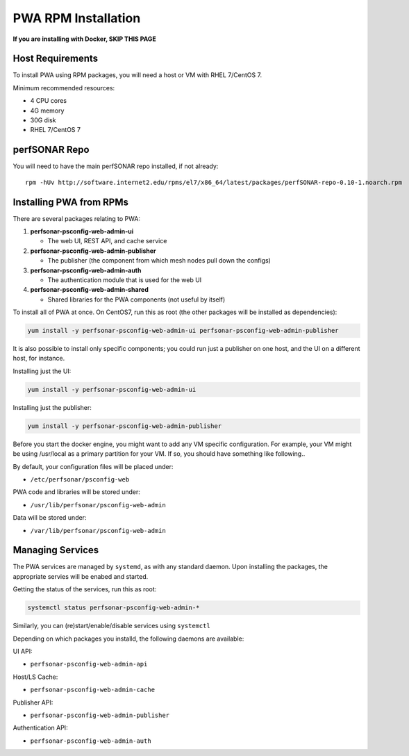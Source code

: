 ######################################
PWA RPM Installation
######################################

.. role:: raw-html-m2r(raw)
   :format: html

**If you are installing with Docker, SKIP THIS PAGE**

Host Requirements
^^^^^^^^^^^^^^^^^

To install PWA using RPM packages, you will need a host or VM with RHEL 7/CentOS 7.

Minimum recommended resources:

* 4 CPU cores
* 4G memory
* 30G disk
* RHEL 7/CentOS 7

perfSONAR Repo
^^^^^^^^^^^^^^

You will need to have the main perfSONAR repo installed, if not already::

    rpm -hUv http://software.internet2.edu/rpms/el7/x86_64/latest/packages/perfSONAR-repo-0.10-1.noarch.rpm 

Installing PWA from RPMs
^^^^^^^^^^^^^^^^^^^^^^^^

There are several packages relating to PWA:

#. **perfsonar-psconfig-web-admin-ui**
   
   * The web UI, REST API, and cache service

#. **perfsonar-psconfig-web-admin-publisher**

   * The publisher (the component from which mesh nodes pull down the configs)

#. **perfsonar-psconfig-web-admin-auth**

   * The authentication module that is used for the web UI

#. **perfsonar-psconfig-web-admin-shared**

   * Shared libraries for the PWA components (not useful by itself)

To install all of PWA at once. On CentOS7, run this as root (the other packages will be installed as dependencies):

.. code-block:: bash

   yum install -y perfsonar-psconfig-web-admin-ui perfsonar-psconfig-web-admin-publisher

It is also possible to install only specific components; you could run just a publisher on one host, and the UI on a different host, for instance.

Installing just the UI:

.. code-block:: bash

   yum install -y perfsonar-psconfig-web-admin-ui

Installing just the publisher:

.. code-block:: bash

   yum install -y perfsonar-psconfig-web-admin-publisher

Before you start the docker engine, you might want to add any VM specific configuration. For example, your VM might be using /usr/local as a primary partition for your VM. If so, you should have something like following..

By default, your configuration files will be placed under:

* ``/etc/perfsonar/psconfig-web``

PWA code and libraries will be stored under:

* ``/usr/lib/perfsonar/psconfig-web-admin``

Data will be stored under:

* ``/var/lib/perfsonar/psconfig-web-admin``

Managing Services
^^^^^^^^^^^^^^^^^

The PWA services are managed by ``systemd``, as with any standard daemon. Upon installing the packages, the appropriate servies will be enabed and started.

Getting the status of the services, run this as root:

.. code-block:: bash

    systemctl status perfsonar-psconfig-web-admin-*

Similarly, you can (re)start/enable/disable services using ``systemctl``

Depending on which packages you installd, the following daemons are available:

UI API:

* ``perfsonar-psconfig-web-admin-api``

Host/LS Cache:

* ``perfsonar-psconfig-web-admin-cache``

Publisher API:

* ``perfsonar-psconfig-web-admin-publisher``

Authentication API:

* ``perfsonar-psconfig-web-admin-auth``
